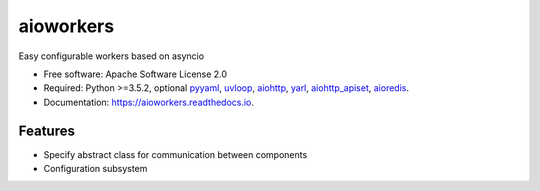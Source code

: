 ==========
aioworkers
==========


.. image:: https://img.shields.io/pypi/v/aioworkers.svg
        :target: https://pypi.python.org/pypi/aioworkers

.. image:: https://img.shields.io/travis/aamalev/aioworkers.svg
        :target: https://travis-ci.org/aamalev/aioworkers

.. image:: https://codecov.io/gh/aamalev/aioworkers/branch/master/graph/badge.svg
        :target: https://codecov.io/gh/aamalev/aioworkers

.. image:: https://readthedocs.org/projects/aioworkers/badge/?version=latest
        :target: https://aioworkers.readthedocs.io/en/latest/?badge=latest
        :alt: Documentation Status

.. image:: https://pyup.io/repos/github/aamalev/aioworkers/shield.svg
     :target: https://pyup.io/repos/github/aamalev/aioworkers/
     :alt: Updates


Easy configurable workers based on asyncio


* Free software: Apache Software License 2.0
* Required: Python >=3.5.2, optional
  `pyyaml <https://pypi.python.org/pypi/pyyaml>`_,
  `uvloop <https://pypi.python.org/pypi/uvloop>`_,
  `aiohttp <https://pypi.python.org/pypi/aiohttp>`_,
  `yarl <https://pypi.python.org/pypi/yarl>`_,
  `aiohttp_apiset <https://pypi.python.org/pypi/aiohttp_apiset>`_,
  `aioredis <https://pypi.python.org/pypi/aioredis>`_.
* Documentation: https://aioworkers.readthedocs.io.


Features
--------

* Specify abstract class for communication between components
* Configuration subsystem
